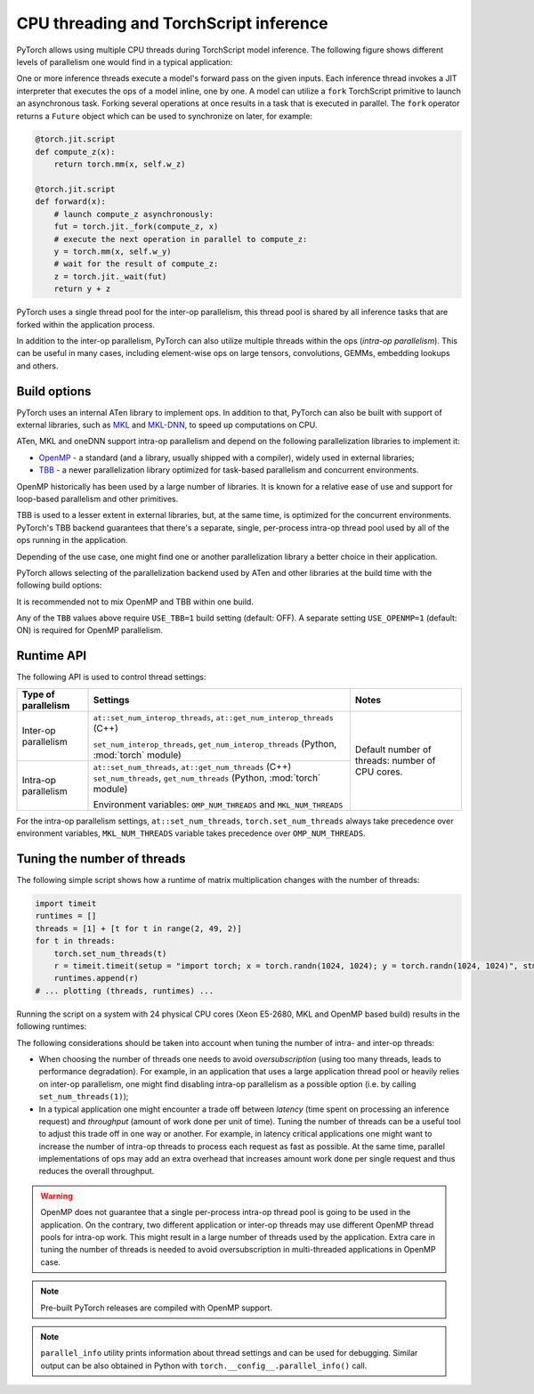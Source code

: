 .. _cpu-threading-torchscript-inference:

CPU threading and TorchScript inference
=================================================

PyTorch allows using multiple CPU threads during TorchScript model inference.
The following figure shows different levels of parallelism one would find in a
typical application:

.. image:: cpu_threading_torchscript_inference.svg
   :width: 75%

One or more inference threads execute a model's forward pass on the given inputs.
Each inference thread invokes a JIT interpreter that executes the ops
of a model inline, one by one. A model can utilize a ``fork`` TorchScript
primitive to launch an asynchronous task. Forking several operations at once
results in a task that is executed in parallel. The ``fork`` operator returns a
``Future`` object which can be used to synchronize on later, for example:

.. code-block:: python

    @torch.jit.script
    def compute_z(x):
        return torch.mm(x, self.w_z)

    @torch.jit.script
    def forward(x):
        # launch compute_z asynchronously:
        fut = torch.jit._fork(compute_z, x)
        # execute the next operation in parallel to compute_z:
        y = torch.mm(x, self.w_y)
        # wait for the result of compute_z:
        z = torch.jit._wait(fut)
        return y + z


PyTorch uses a single thread pool for the inter-op parallelism, this thread pool
is shared by all inference tasks that are forked within the application process.

In addition to the inter-op parallelism, PyTorch can also utilize multiple threads
within the ops (`intra-op parallelism`). This can be useful in many cases,
including element-wise ops on large tensors, convolutions, GEMMs, embedding
lookups and others.


Build options
-------------

PyTorch uses an internal ATen library to implement ops. In addition to that,
PyTorch can also be built with support of external libraries, such as MKL_ and MKL-DNN_,
to speed up computations on CPU.

ATen, MKL and oneDNN support intra-op parallelism and depend on the
following parallelization libraries to implement it:

* OpenMP_ - a standard (and a library, usually shipped with a compiler), widely used in external libraries;
* TBB_ - a newer parallelization library optimized for task-based parallelism and concurrent environments.

OpenMP historically has been used by a large number of libraries. It is known
for a relative ease of use and support for loop-based parallelism and other primitives.

TBB is used to a lesser extent in external libraries, but, at the same time,
is optimized for the concurrent environments. PyTorch's TBB backend guarantees that
there's a separate, single, per-process intra-op thread pool used by all of the
ops running in the application.

Depending of the use case, one might find one or another parallelization
library a better choice in their application.

PyTorch allows selecting of the parallelization backend used by ATen and other
libraries at the build time with the following build options:

+------------+------------------------+-----------------------------+----------------------------------------+
| Library    | Build Option           | Values                      | Notes                                  |
+============+========================+=============================+========================================+
| ATen       | ``ATEN_THREADING``     | ``OMP`` (default), ``TBB``  |                                        |
+------------+------------------------+-----------------------------+----------------------------------------+
| MKL        | ``MKL_THREADING``      | (same)                      | To enable MKL use ``BLAS=MKL``         |
+------------+------------------------+-----------------------------+----------------------------------------+
| oneDNN    | ``ONEDNN_CPU_RUNTIME`` | (same)                      | To enable oneDNN use ``USE_ONEDNN=1`` |
+------------+------------------------+-----------------------------+----------------------------------------+

It is recommended not to mix OpenMP and TBB within one build.

Any of the ``TBB`` values above require ``USE_TBB=1`` build setting (default: OFF).
A separate setting ``USE_OPENMP=1`` (default: ON) is required for OpenMP parallelism.

Runtime API
-----------

The following API is used to control thread settings:

+------------------------+-----------------------------------------------------------+---------------------------------------------------------+
| Type of parallelism    | Settings                                                  | Notes                                                   |
+========================+===========================================================+=========================================================+
| Inter-op parallelism   | ``at::set_num_interop_threads``,                          | Default number of threads: number of CPU cores.         |
|                        | ``at::get_num_interop_threads`` (C++)                     |                                                         |
|                        |                                                           |                                                         |
|                        | ``set_num_interop_threads``,                              |                                                         |
|                        | ``get_num_interop_threads`` (Python, :mod:`torch` module) |                                                         |
+------------------------+-----------------------------------------------------------+                                                         |
| Intra-op parallelism   | ``at::set_num_threads``,                                  |                                                         |
|                        | ``at::get_num_threads`` (C++)                             |                                                         |
|                        | ``set_num_threads``,                                      |                                                         |
|                        | ``get_num_threads`` (Python, :mod:`torch` module)         |                                                         |
|                        |                                                           |                                                         |
|                        | Environment variables:                                    |                                                         |
|                        | ``OMP_NUM_THREADS`` and ``MKL_NUM_THREADS``               |                                                         |
+------------------------+-----------------------------------------------------------+---------------------------------------------------------+

For the intra-op parallelism settings, ``at::set_num_threads``, ``torch.set_num_threads`` always take precedence
over environment variables, ``MKL_NUM_THREADS`` variable takes precedence over ``OMP_NUM_THREADS``.

Tuning the number of threads
----------------------------

The following simple script shows how a runtime of matrix multiplication changes with the number of threads:

.. code-block:: python

    import timeit
    runtimes = []
    threads = [1] + [t for t in range(2, 49, 2)]
    for t in threads:
        torch.set_num_threads(t)
        r = timeit.timeit(setup = "import torch; x = torch.randn(1024, 1024); y = torch.randn(1024, 1024)", stmt="torch.mm(x, y)", number=100)
        runtimes.append(r)
    # ... plotting (threads, runtimes) ...

Running the script on a system with 24 physical CPU cores (Xeon E5-2680, MKL and OpenMP based build) results in the following runtimes:

.. image:: cpu_threading_runtimes.svg
   :width: 75%

The following considerations should be taken into account when tuning the number of intra- and inter-op threads:

* When choosing the number of threads one needs to avoid `oversubscription` (using too many threads, leads to performance degradation). For example, in an application that uses a large application thread pool or heavily relies on
  inter-op parallelism, one might find disabling intra-op parallelism as a possible option (i.e. by calling ``set_num_threads(1)``);

* In a typical application one might encounter a trade off between `latency` (time spent on processing an inference request) and `throughput` (amount of work done per unit of time). Tuning the number of threads can be a useful
  tool to adjust this trade off in one way or another. For example, in latency critical applications one might want to increase the number of intra-op threads to process each request as fast as possible. At the same time, parallel implementations
  of ops may add an extra overhead that increases amount work done per single request and thus reduces the overall throughput.

.. warning::
    OpenMP does not guarantee that a single per-process intra-op thread
    pool is going to be used in the application. On the contrary, two different application or inter-op
    threads may use different OpenMP thread pools for intra-op work.
    This might result in a large number of threads used by the application.
    Extra care in tuning the number of threads is needed to avoid
    oversubscription in multi-threaded applications in OpenMP case.

.. note::
    Pre-built PyTorch releases are compiled with OpenMP support.

.. note::
    ``parallel_info`` utility prints information about thread settings and can be used for debugging.
    Similar output can be also obtained in Python with ``torch.__config__.parallel_info()`` call.

.. _OpenMP: https://www.openmp.org/
.. _TBB: https://github.com/intel/tbb
.. _MKL: https://software.intel.com/en-us/mkl
.. _MKL-DNN: https://github.com/intel/mkl-dnn
